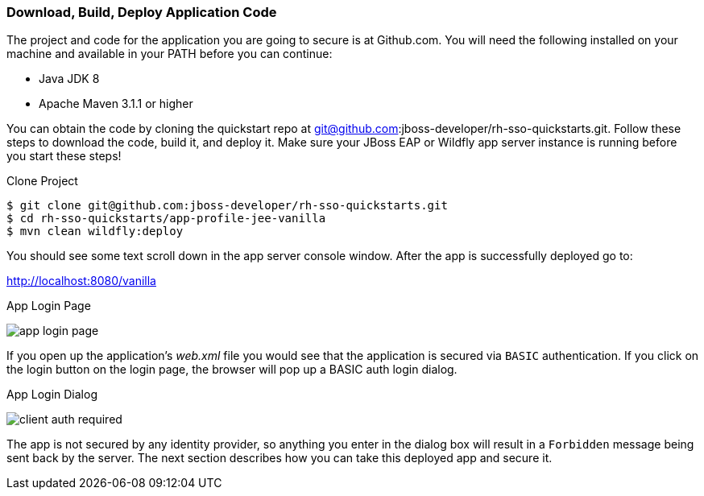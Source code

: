 
=== Download, Build, Deploy Application Code

The project and code for the application you are going to secure is at Github.com.  You will need the following
installed on your machine and available in your PATH before you can continue:

* Java JDK 8
* Apache Maven 3.1.1 or higher

You can obtain the code by cloning the
quickstart repo at git@github.com:jboss-developer/rh-sso-quickstarts.git.  Follow these steps to download the code, build it,
and deploy it.  Make sure your JBoss EAP or Wildfly app server instance is running before you start these steps!

.Clone Project
[source]
----
$ git clone git@github.com:jboss-developer/rh-sso-quickstarts.git
$ cd rh-sso-quickstarts/app-profile-jee-vanilla
$ mvn clean wildfly:deploy
----

You should see some text scroll down in the app server console window.  After the app is successfully deployed go to:

http://localhost:8080/vanilla

.App Login Page
image:../../{{book.images}}/app-login-page.png[]

If you open up the application's _web.xml_ file you would see that the application is secured via `BASIC` authentication.
If you click on the login button on the login page, the browser
will pop up a BASIC auth login dialog.


.App Login Dialog
image:../../{{book.images}}/client-auth-required.png[]


The app is not secured by any identity provider, so anything you enter in the dialog box will result in a `Forbidden` message being
sent back by the server.  The next section describes how you can take this deployed app and secure it.


